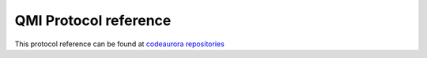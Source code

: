 QMI Protocol reference 
======================

This protocol reference can be found at `codeaurora repositories`_ 

.. _codeaurora repositories : https://www.codeaurora.org/git/projects/ag-gb-dsds-7227/repository/revisions/18065ea37751cc6fc3a07430b22f469df8d29339/raw/kernel/Documentation/usb/gadget_rmnet.txt



